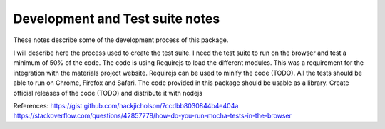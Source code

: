 Development and Test suite notes
=========================================

These notes describe some of the development process of this package.

I will describe here the process used to create the test suite.
I need the test suite to run on the browser and test a minimum of 50% of the code.
The code is using Requirejs to load the different modules.
This was a requirement for the integration with the materials project website.
Requirejs can be used to minify the code (TODO).
All the tests should be able to run on Chrome, Firefox and Safari.
The code provided in this package should be usable as a library.
Create official releases of the code (TODO) and distribute it with nodejs

References:
https://gist.github.com/nackjicholson/7ccdbb8030844b4e404a
https://stackoverflow.com/questions/42857778/how-do-you-run-mocha-tests-in-the-browser

